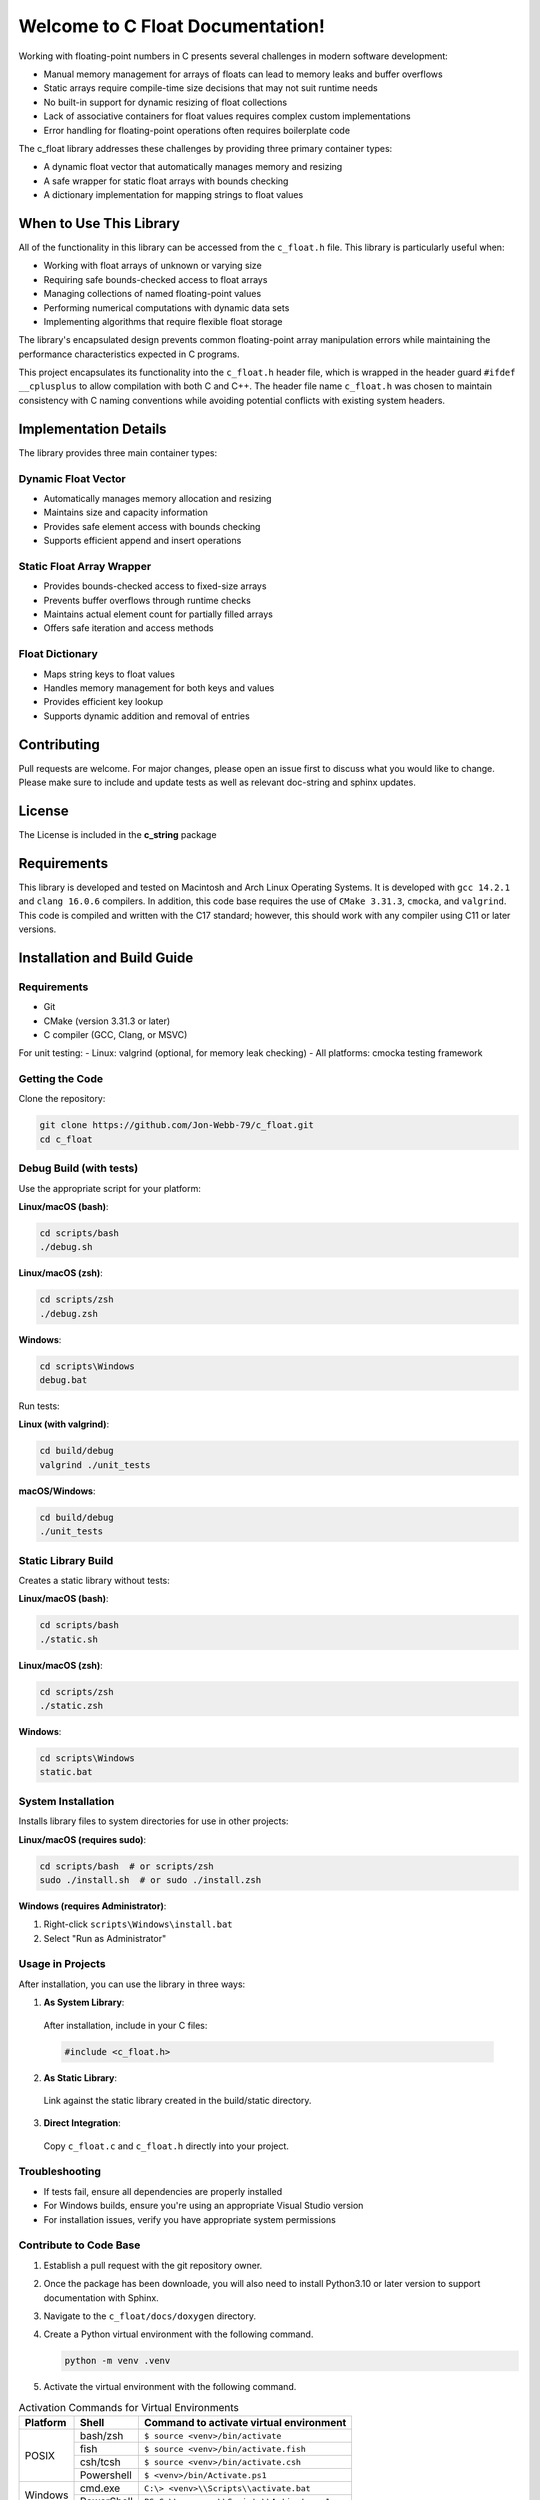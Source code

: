 Welcome to C Float Documentation!
=================================

Working with floating-point numbers in C presents several challenges in modern software development:

* Manual memory management for arrays of floats can lead to memory leaks and buffer overflows
* Static arrays require compile-time size decisions that may not suit runtime needs
* No built-in support for dynamic resizing of float collections
* Lack of associative containers for float values requires complex custom implementations
* Error handling for floating-point operations often requires boilerplate code

The c_float library addresses these challenges by providing three primary container types:

* A dynamic float vector that automatically manages memory and resizing
* A safe wrapper for static float arrays with bounds checking
* A dictionary implementation for mapping strings to float values

When to Use This Library
########################

All of the functionality in this library can be accessed from the ``c_float.h`` file.
This library is particularly useful when:

* Working with float arrays of unknown or varying size
* Requiring safe bounds-checked access to float arrays
* Managing collections of named floating-point values
* Performing numerical computations with dynamic data sets
* Implementing algorithms that require flexible float storage

The library's encapsulated design prevents common floating-point array manipulation errors while maintaining the performance characteristics expected in C programs.

This project encapsulates its functionality into the ``c_float.h`` header file, which is wrapped in the header guard ``#ifdef __cplusplus`` to allow compilation with both C and C++. The header file name ``c_float.h`` was chosen to maintain consistency with C naming conventions while avoiding potential conflicts with existing system headers.

Implementation Details
######################

The library provides three main container types:

Dynamic Float Vector
--------------------
* Automatically manages memory allocation and resizing
* Maintains size and capacity information
* Provides safe element access with bounds checking
* Supports efficient append and insert operations

Static Float Array Wrapper
--------------------------
* Provides bounds-checked access to fixed-size arrays
* Prevents buffer overflows through runtime checks
* Maintains actual element count for partially filled arrays
* Offers safe iteration and access methods

Float Dictionary
----------------
* Maps string keys to float values
* Handles memory management for both keys and values
* Provides efficient key lookup
* Supports dynamic addition and removal of entries

Contributing
############
Pull requests are welcome.  For major changes, please open an issue first to discuss
what you would like to change.  Please make sure to include and update tests
as well as relevant doc-string and sphinx updates.

License
#######
The License is included in the **c_string** package

Requirements
############
This library is developed and tested on Macintosh and Arch Linux Operating
Systems.  It is developed with ``gcc 14.2.1`` and ``clang 16.0.6`` compilers. In
addition, this code base requires the use of ``CMake 3.31.3``, ``cmocka``, and 
``valgrind``.  This code is compiled and written with the C17 standard; however, this 
should work with any compiler using C11 or later versions.

Installation and Build Guide
############################

Requirements
------------
- Git
- CMake (version 3.31.3 or later)
- C compiler (GCC, Clang, or MSVC)

For unit testing:
- Linux: valgrind (optional, for memory leak checking)
- All platforms: cmocka testing framework

Getting the Code
----------------
Clone the repository:

.. code-block:: bash

  git clone https://github.com/Jon-Webb-79/c_float.git
  cd c_float

Debug Build (with tests)
------------------------

Use the appropriate script for your platform:

**Linux/macOS (bash)**:

.. code-block:: bash

  cd scripts/bash
  ./debug.sh

**Linux/macOS (zsh)**:

.. code-block:: bash

  cd scripts/zsh
  ./debug.zsh

**Windows**:

.. code-block:: batch

  cd scripts\Windows
  debug.bat

Run tests:

**Linux (with valgrind)**:

.. code-block:: bash

  cd build/debug
  valgrind ./unit_tests

**macOS/Windows**:

.. code-block:: bash

  cd build/debug
  ./unit_tests

Static Library Build
--------------------
Creates a static library without tests:

**Linux/macOS (bash)**:

.. code-block:: bash

  cd scripts/bash
  ./static.sh

**Linux/macOS (zsh)**:

.. code-block:: bash

  cd scripts/zsh
  ./static.zsh

**Windows**:

.. code-block:: batch

  cd scripts\Windows
  static.bat

System Installation
-------------------
Installs library files to system directories for use in other projects:

**Linux/macOS (requires sudo)**:

.. code-block:: bash

  cd scripts/bash  # or scripts/zsh
  sudo ./install.sh  # or sudo ./install.zsh

**Windows (requires Administrator)**:

1. Right-click ``scripts\Windows\install.bat``
2. Select "Run as Administrator"

Usage in Projects
-----------------
After installation, you can use the library in three ways:

1. **As System Library**:

  After installation, include in your C files:

  .. code-block:: c

     #include <c_float.h>

2. **As Static Library**:

  Link against the static library created in the build/static directory.

3. **Direct Integration**:

  Copy ``c_float.c`` and ``c_float.h`` directly into your project.

Troubleshooting
---------------
- If tests fail, ensure all dependencies are properly installed
- For Windows builds, ensure you're using an appropriate Visual Studio version
- For installation issues, verify you have appropriate system permissions

Contribute to Code Base 
-----------------------
#. Establish a pull request with the git repository owner.

#. Once the package has been downloade, you will also need to install
   Python3.10 or later version to support documentation with Sphinx.

#. Navigate to the ``c_float/docs/doxygen`` directory.

#. Create a Python virtual environment with the following command.

   .. code-block:: bash 

      python -m venv .venv 

#. Activate the virtual environment with the following command.

.. table:: Activation Commands for Virtual Environments

   +----------------------+------------------+-------------------------------------------+
   | Platform             | Shell            | Command to activate virtual environment   |
   +======================+==================+===========================================+
   | POSIX                | bash/zsh         | ``$ source <venv>/bin/activate``          |
   +                      +------------------+-------------------------------------------+
   |                      | fish             | ``$ source <venv>/bin/activate.fish``     |
   +                      +------------------+-------------------------------------------+
   |                      | csh/tcsh         | ``$ source <venv>/bin/activate.csh``      |
   +                      +------------------+-------------------------------------------+
   |                      | Powershell       | ``$ <venv>/bin/Activate.ps1``             |
   +----------------------+------------------+-------------------------------------------+
   | Windows              | cmd.exe          | ``C:\> <venv>\\Scripts\\activate.bat``    |
   +                      +------------------+-------------------------------------------+
   |                      | PowerShell       | ``PS C:\\> <venv>\\Scripts\\Activate.ps1``|
   +----------------------+------------------+-------------------------------------------+

#. Install packages to virtual environments from ``requirements.txt`` file

   .. code-block:: bash 

      pip install -r requirements.txt

#. At this point you can build the files in the same way described in the 
   previous section and contribute to documentation.
